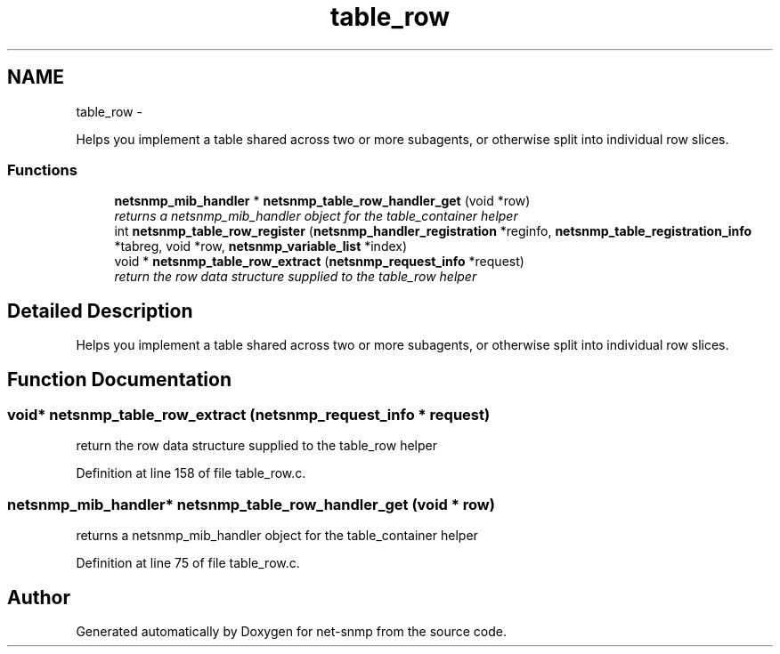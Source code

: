 .TH "table_row" 3 "23 Sep 2009" "Version 5.5" "net-snmp" \" -*- nroff -*-
.ad l
.nh
.SH NAME
table_row \- 
.PP
Helps you implement a table shared across two or more subagents, or otherwise split into individual row slices.  

.SS "Functions"

.in +1c
.ti -1c
.RI "\fBnetsnmp_mib_handler\fP * \fBnetsnmp_table_row_handler_get\fP (void *row)"
.br
.RI "\fIreturns a netsnmp_mib_handler object for the table_container helper \fP"
.ti -1c
.RI "int \fBnetsnmp_table_row_register\fP (\fBnetsnmp_handler_registration\fP *reginfo, \fBnetsnmp_table_registration_info\fP *tabreg, void *row, \fBnetsnmp_variable_list\fP *index)"
.br
.ti -1c
.RI "void * \fBnetsnmp_table_row_extract\fP (\fBnetsnmp_request_info\fP *request)"
.br
.RI "\fIreturn the row data structure supplied to the table_row helper \fP"
.in -1c
.SH "Detailed Description"
.PP 
Helps you implement a table shared across two or more subagents, or otherwise split into individual row slices. 
.SH "Function Documentation"
.PP 
.SS "void* netsnmp_table_row_extract (\fBnetsnmp_request_info\fP * request)"
.PP
return the row data structure supplied to the table_row helper 
.PP
Definition at line 158 of file table_row.c.
.SS "\fBnetsnmp_mib_handler\fP* netsnmp_table_row_handler_get (void * row)"
.PP
returns a netsnmp_mib_handler object for the table_container helper 
.PP
Definition at line 75 of file table_row.c.
.SH "Author"
.PP 
Generated automatically by Doxygen for net-snmp from the source code.
